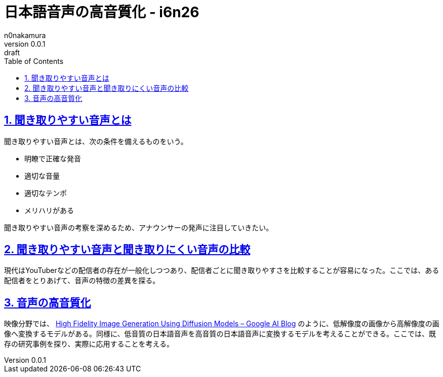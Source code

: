 = 日本語音声の高音質化 - i6n26
n0nakamura
v0.0.1: draft
:backend: xhtml5
:experimental:
:sectnums: 
:sectnumlevels: 2
:sectlinks: 
:toc: auto
:lang: ja
:tabsize: 2
:favicon: 01GSH7D013HQPGGT11GD277EN2.svg
:stylesheet: style_asciidoctor.css
:linkcss:
:copycss:
:copyright: Copyright © 2023 n0nakamura
:description: 聞き取りやすい音声であることは、聞き取りへの意識の負荷を軽減し、音声文字化の精度を向上させる。低音質な音声を高音質な音声に変換する技術を探る。
:keywords: 音声, 高音質化

== 聞き取りやすい音声とは

聞き取りやすい音声とは、次の条件を備えるものをいう。

* 明瞭で正確な発音
* 適切な音量
* 適切なテンポ
* メリハリがある

聞き取りやすい音声の考察を深めるため、アナウンサーの発声に注目していきたい。

== 聞き取りやすい音声と聞き取りにくい音声の比較

現代はYouTuberなどの配信者の存在が一般化しつつあり、配信者ごとに聞き取りやすさを比較することが容易になった。ここでは、ある配信者をとりあげて、音声の特徴の差異を探る。

== 音声の高音質化

映像分野では、 link:https://ai.googleblog.com/2021/07/high-fidelity-image-generation-using.html[High Fidelity Image Generation Using Diffusion Models – Google AI Blog] のように、低解像度の画像から高解像度の画像へ変換するモデルがある。同様に、低音質の日本語音声を高音質の日本語音声に変換するモデルを考えることができる。ここでは、既存の研究事例を探り、実際に応用することを考える。
